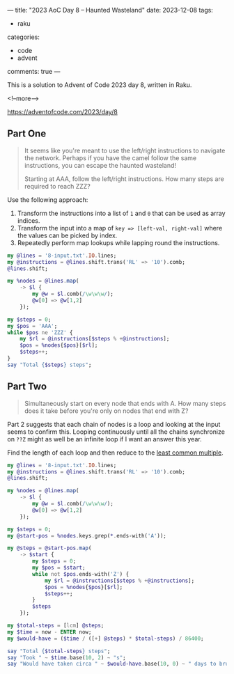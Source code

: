 ---
title: "2023 AoC Day 8 – Haunted Wasteland"
date: 2023-12-08
tags:
  - raku
categories:
  - code
  - advent
comments: true
---

This is a solution to Advent of Code 2023 day 8, written in Raku.

<!--more-->

[[https://adventofcode.com/2023/day/8]]

** Part One

#+begin_quote
It seems like you're meant to use the left/right instructions to navigate the network. Perhaps
if you have the camel follow the same instructions, you can escape the haunted wasteland!

Starting at AAA, follow the left/right instructions. How many steps are required to reach ZZZ?
#+end_quote

Use the following approach:

1. Transform the instructions into a list of ~1~ and ~0~ that can be used as array indices.
2. Transform the input into a map of ~key => [left-val, right-val]~ where the values can be
   picked by index.
3. Repeatedly perform map lookups while lapping round the instructions.

#+begin_src raku :results output
my @lines = '8-input.txt'.IO.lines;
my @instructions = @lines.shift.trans('RL' => '10').comb;
@lines.shift;

my %nodes = @lines.map(
    -> $l {
        my @w = $l.comb(/\w\w\w/);
        @w[0] => @w[1,2]
    });

my $steps = 0;
my $pos = 'AAA';
while $pos ne 'ZZZ' {
    my $rl = @instructions[$steps % +@instructions];
    $pos = %nodes{$pos}[$rl];
    $steps++;
}
say "Total {$steps} steps";
#+end_src

#+RESULTS:
: Total 19631 steps


** Part Two

#+begin_quote
Simultaneously start on every node that ends with A. How many steps does it take before you're
only on nodes that end with Z?
#+end_quote

Part 2 suggests that each chain of nodes is a loop and looking at the input seems to confirm
this. Looping continuously until all the chains synchronize on ~??Z~ might as well be an
infinite loop if I want an answer this year.

Find the length of each loop and then reduce to the [[https://docs.raku.org/routine/lcm][least common multiple]].

#+begin_src raku :results output
my @lines = '8-input.txt'.IO.lines;
my @instructions = @lines.shift.trans('RL' => '10').comb;
@lines.shift;

my %nodes = @lines.map(
    -> $l {
        my @w = $l.comb(/\w\w\w/);
        @w[0] => @w[1,2]
    });

my $steps = 0;
my @start-pos = %nodes.keys.grep(*.ends-with('A'));

my @steps = @start-pos.map(
    -> $start {
        my $steps = 0;
        my $pos = $start;
        while not $pos.ends-with('Z') {
            my $rl = @instructions[$steps % +@instructions];
            $pos = %nodes{$pos}[$rl];
            $steps++;
        }
        $steps
    });

my $total-steps = [lcm] @steps;
my $time = now - ENTER now;
my $would-have = ($time / ([+] @steps) * $total-steps) / 86400;

say "Total {$total-steps} steps";
say "Took " ~ $time.base(10, 2) ~ "s";
say "Would have taken circa " ~ $would-have.base(10, 0) ~ " days to brute-force";
#+end_src

#+RESULTS:
: Total 21003205388413 steps
: Took 0.14s
: Would have taken circa 289 days to brute-force
